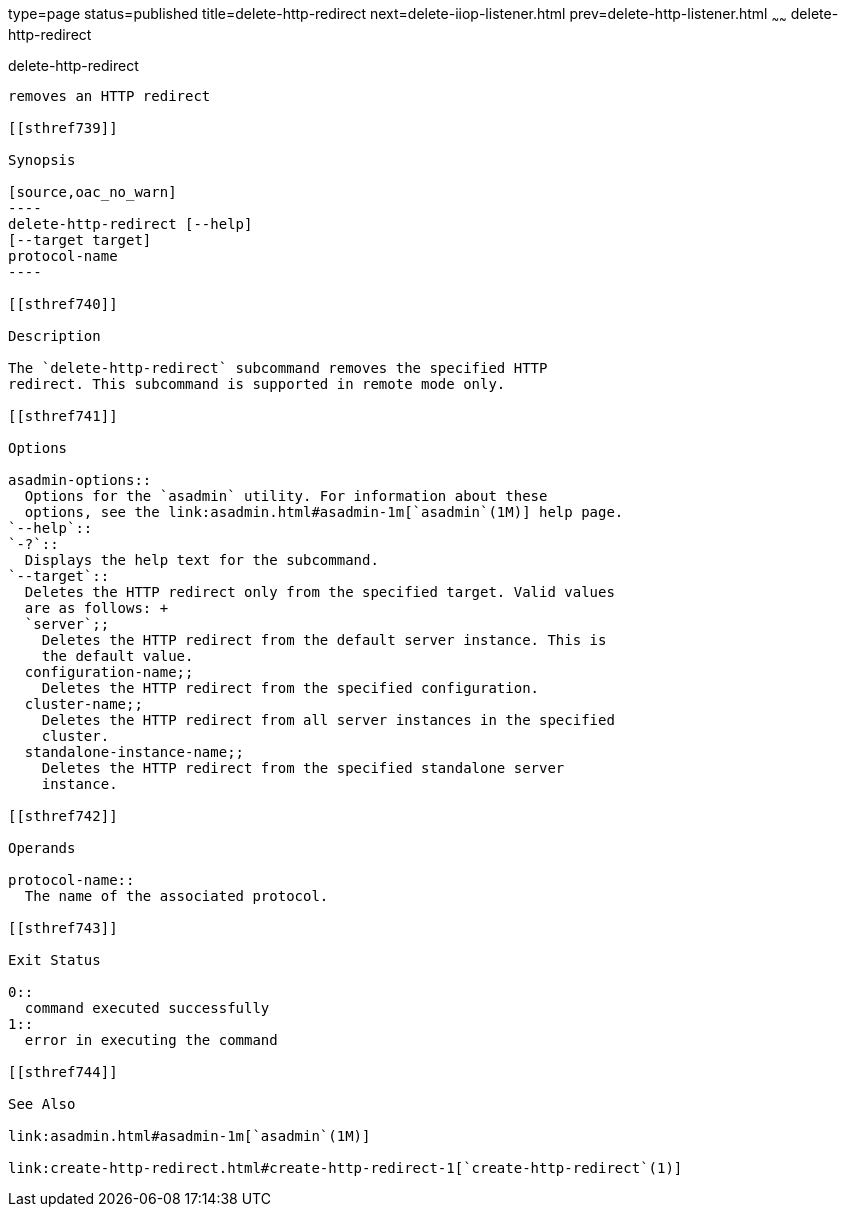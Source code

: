 type=page
status=published
title=delete-http-redirect
next=delete-iiop-listener.html
prev=delete-http-listener.html
~~~~~~
delete-http-redirect
====================

[[delete-http-redirect-1]][[GSRFM00083]][[delete-http-redirect]]

delete-http-redirect
--------------------

removes an HTTP redirect

[[sthref739]]

Synopsis

[source,oac_no_warn]
----
delete-http-redirect [--help]
[--target target]
protocol-name
----

[[sthref740]]

Description

The `delete-http-redirect` subcommand removes the specified HTTP
redirect. This subcommand is supported in remote mode only.

[[sthref741]]

Options

asadmin-options::
  Options for the `asadmin` utility. For information about these
  options, see the link:asadmin.html#asadmin-1m[`asadmin`(1M)] help page.
`--help`::
`-?`::
  Displays the help text for the subcommand.
`--target`::
  Deletes the HTTP redirect only from the specified target. Valid values
  are as follows: +
  `server`;;
    Deletes the HTTP redirect from the default server instance. This is
    the default value.
  configuration-name;;
    Deletes the HTTP redirect from the specified configuration.
  cluster-name;;
    Deletes the HTTP redirect from all server instances in the specified
    cluster.
  standalone-instance-name;;
    Deletes the HTTP redirect from the specified standalone server
    instance.

[[sthref742]]

Operands

protocol-name::
  The name of the associated protocol.

[[sthref743]]

Exit Status

0::
  command executed successfully
1::
  error in executing the command

[[sthref744]]

See Also

link:asadmin.html#asadmin-1m[`asadmin`(1M)]

link:create-http-redirect.html#create-http-redirect-1[`create-http-redirect`(1)]


